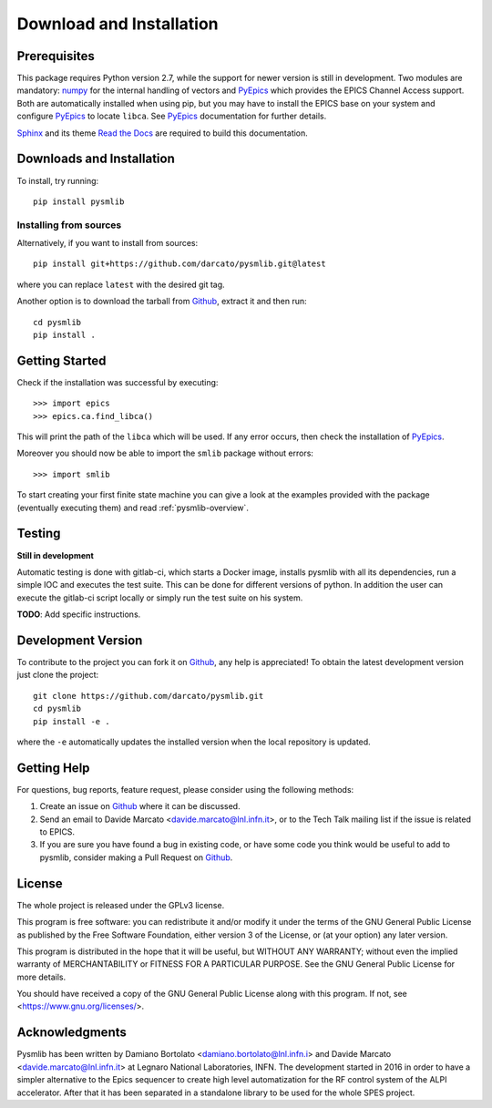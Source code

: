 .. _Download-and-Installation:

====================================
Download and Installation
====================================

.. _pyepics:        http://cars9.uchicago.edu/software/python/pyepics3/
.. _numpy:          http://www.numpy.org/
.. _Sphinx:         http://www.sphinx-doc.org/en/master/
.. _Read the Docs:  https://readthedocs.org/
.. _Github:         https://github.com/darcato/pysmlib


Prerequisites
~~~~~~~~~~~~~~~
This package requires Python version 2.7, while the support for newer version is
still in development. Two modules are mandatory: `numpy`_ for
the internal handling of vectors and `PyEpics`_ which provides the EPICS Channel
Access support. Both are automatically installed when using pip, but you may 
have to install the EPICS base on your system and configure `PyEpics`_ to 
locate ``libca``. See `PyEpics`_ documentation for further details.

`Sphinx`_ and its theme `Read the Docs`_ are required to build this 
documentation.


Downloads and Installation
~~~~~~~~~~~~~~~~~~~~~~~~~~~~~~~
To install, try running::

    pip install pysmlib

Installing from sources
^^^^^^^^^^^^^^^^^^^^^^^^^^^^
Alternatively, if you want to install from sources::

    pip install git+https://github.com/darcato/pysmlib.git@latest

where you can replace ``latest`` with the desired git tag.

Another option is to download the tarball from `Github`_, extract it and 
then run::

    cd pysmlib
    pip install . 


Getting Started
~~~~~~~~~~~~~~~~~~~~~~~~~~~~~~~~~~~~~~~~~~~~~~~~~~~~
Check if the installation was successful by executing::

    >>> import epics
    >>> epics.ca.find_libca()

This will print the path of the ``libca`` which will be used. If any error
occurs, then check the installation of `PyEpics`_.

Moreover you should now be able to import the ``smlib`` package without errors::
    
    >>> import smlib

To start creating your first finite state machine you can give a look at the 
examples provided with the package (eventually executing them) and read 
:ref:`pysmlib-overview`.


Testing
~~~~~~~~~~~~~
**Still in development**

Automatic testing is done with gitlab-ci, which starts a Docker image, installs
pysmlib with all its dependencies, run a simple IOC and executes the test suite.
This can be done for different versions of python. In addition the user can
execute the gitlab-ci script locally or simply run the test suite on his system.

**TODO**: Add specific instructions.


Development Version
~~~~~~~~~~~~~~~~~~~~~~~~

To contribute to the project you can fork it on `Github`_, any help is appreciated!
To obtain the latest development version just clone the project::

    git clone https://github.com/darcato/pysmlib.git
    cd pysmlib
    pip install -e .

where the ``-e`` automatically updates the installed version when the local
repository is updated.


Getting Help
~~~~~~~~~~~~~~~~~~~~~~~~~

For questions, bug reports, feature request, please consider using the
following methods:

1.  Create an issue on `Github`_ where it can be discussed. 

2.  Send an email to Davide Marcato <davide.marcato@lnl.infn.it>, or 
    to the Tech Talk mailing list if the issue is related to EPICS.

3.  If you are sure you have found a bug in existing code, or have
    some code you think would be useful to add to pysmlib, consider
    making a Pull Request on `Github`_.


License
~~~~~~~~~~~~~~~~~~~
The whole project is released under the GPLv3 license.

This program is free software: you can redistribute it and/or modify
it under the terms of the GNU General Public License as published by
the Free Software Foundation, either version 3 of the License, or
(at your option) any later version.

This program is distributed in the hope that it will be useful,
but WITHOUT ANY WARRANTY; without even the implied warranty of
MERCHANTABILITY or FITNESS FOR A PARTICULAR PURPOSE.  See the
GNU General Public License for more details.

You should have received a copy of the GNU General Public License
along with this program.  If not, see <https://www.gnu.org/licenses/>.

Acknowledgments
~~~~~~~~~~~~~~~~~~~~~~
Pysmlib has been written by Damiano Bortolato <damiano.bortolato@lnl.infn.i> 
and Davide Marcato <davide.marcato@lnl.infn.it> at Legnaro National Laboratories,
INFN. The development started in 2016 in order to have a simpler alternative to
the Epics sequencer to create high level automatization for the RF control
system of the ALPI accelerator. After that it has been separated in a standalone library to be used for the whole SPES project.
